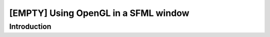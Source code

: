 [EMPTY] Using OpenGL in a SFML window
=====================================

Introduction
------------
.. todo ..
